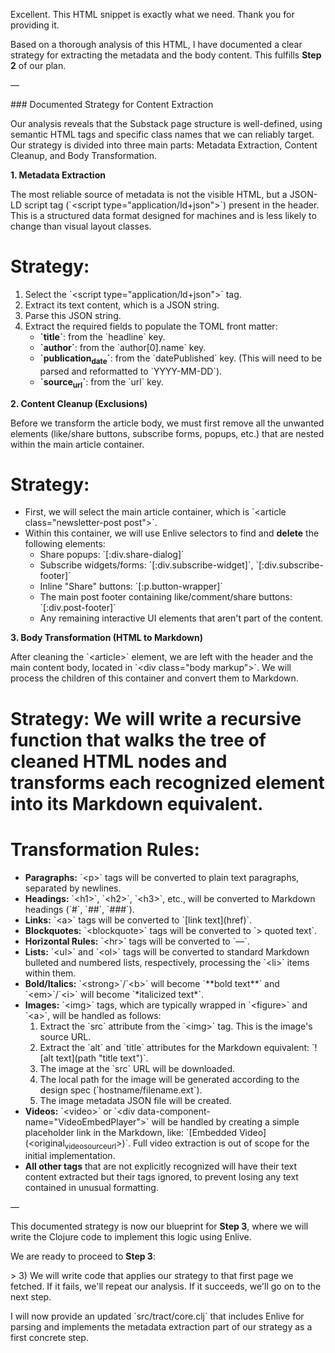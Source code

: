 Excellent. This HTML snippet is exactly what we need. Thank you for providing it.

Based on a thorough analysis of this HTML, I have documented a clear strategy for extracting the metadata and the body content. This fulfills **Step 2** of our plan.

---

### Documented Strategy for Content Extraction

Our analysis reveals that the Substack page structure is well-defined, using semantic HTML tags and specific class names that we can reliably target. Our strategy is divided into three main parts: Metadata Extraction, Content Cleanup, and Body Transformation.

**1. Metadata Extraction**

The most reliable source of metadata is not the visible HTML, but a JSON-LD script tag (`<script type="application/ld+json">`) present in the header. This is a structured data format designed for machines and is less likely to change than visual layout classes.

*   **Strategy:**
    1.  Select the `<script type="application/ld+json">` tag.
    2.  Extract its text content, which is a JSON string.
    3.  Parse this JSON string.
    4.  Extract the required fields to populate the TOML front matter:
        *   **`title`**: from the `headline` key.
        *   **`author`**: from the `author[0].name` key.
        *   **`publication_date`**: from the `datePublished` key. (This will need to be parsed and reformatted to `YYYY-MM-DD`).
        *   **`source_url`**: from the `url` key.

**2. Content Cleanup (Exclusions)**

Before we transform the article body, we must first remove all the unwanted elements (like/share buttons, subscribe forms, popups, etc.) that are nested within the main article container.

*   **Strategy:**
    *   First, we will select the main article container, which is `<article class="newsletter-post post">`.
    *   Within this container, we will use Enlive selectors to find and **delete** the following elements:
        *   Share popups: `[:div.share-dialog]`
        *   Subscribe widgets/forms: `[:div.subscribe-widget]`, `[:div.subscribe-footer]`
        *   Inline "Share" buttons: `[:p.button-wrapper]`
        *   The main post footer containing like/comment/share buttons: `[:div.post-footer]`
        *   Any remaining interactive UI elements that aren't part of the content.

**3. Body Transformation (HTML to Markdown)**

After cleaning the `<article>` element, we are left with the header and the main content body, located in `<div class="body markup">`. We will process the children of this container and convert them to Markdown.

*   **Strategy:** We will write a recursive function that walks the tree of cleaned HTML nodes and transforms each recognized element into its Markdown equivalent.

*   **Transformation Rules:**
    *   **Paragraphs:** `<p>` tags will be converted to plain text paragraphs, separated by newlines.
    *   **Headings:** `<h1>`, `<h2>`, `<h3>`, etc., will be converted to Markdown headings (`#`, `##`, `###`).
    *   **Links:** `<a>` tags will be converted to `[link text](href)`.
    *   **Blockquotes:** `<blockquote>` tags will be converted to `> quoted text`.
    *   **Horizontal Rules:** `<hr>` tags will be converted to `---`.
    *   **Lists:** `<ul>` and `<ol>` tags will be converted to standard Markdown bulleted and numbered lists, respectively, processing the `<li>` items within them.
    *   **Bold/Italics:** `<strong>`/`<b>` will become `**bold text**` and `<em>`/`<i>` will become `*italicized text*`.
    *   **Images:** `<img>` tags, which are typically wrapped in `<figure>` and `<a>`, will be handled as follows:
        1.  Extract the `src` attribute from the `<img>` tag. This is the image's source URL.
        2.  Extract the `alt` and `title` attributes for the Markdown equivalent: `![alt text](path "title text")`.
        3.  The image at the `src` URL will be downloaded.
        4.  The local path for the image will be generated according to the design spec (`hostname/filename.ext`).
        5.  The image metadata JSON file will be created.
    *   **Videos:** `<video>` or `<div data-component-name="VideoEmbedPlayer">` will be handled by creating a simple placeholder link in the Markdown, like: `[Embedded Video](<original_video_source_url>)`. Full video extraction is out of scope for the initial implementation.
    *   **All other tags** that are not explicitly recognized will have their text content extracted but their tags ignored, to prevent losing any text contained in unusual formatting.

---

This documented strategy is now our blueprint for **Step 3**, where we will write the Clojure code to implement this logic using Enlive.

We are ready to proceed to **Step 3**:

> 3) We will write code that applies our strategy to that first page we fetched. If it fails, we'll repeat our analysis. If it succeeds, we'll go on to the next step.

I will now provide an updated `src/tract/core.clj` that includes Enlive for parsing and implements the metadata extraction part of our strategy as a first concrete step.
